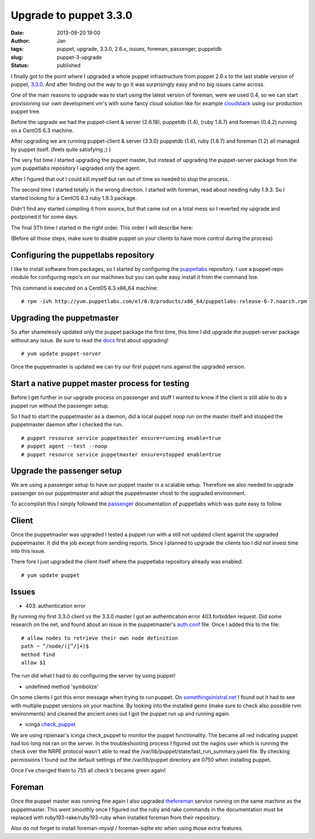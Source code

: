 Upgrade to puppet 3.3.0
#######################
:date: 2013-09-20 19:00
:author: Jan
:tags: puppet, upgrade, 3.3.0, 2.6.x, issues, foreman, passenger, puppetdb
:slug: puppet-3-upgrade
:status: published

I finally got to the point where I upgraded a whole puppet infrastructure from puppet 2.6.x to the last stable version of puppet, `3.3.0`_. And after finding out the way to go it was surprisingly easy and no big issues came across.

One of the main reasons to upgrade was to start using the latest version of foreman, were we used 0.4, so we can start provisioning our own development vm's with some fancy cloud solution like for example `cloudstack`_ using our production puppet tree.

Before the upgrade we had the puppet-client & server (2.6.18), puppetdb (1.4), (ruby 1.8.7) and foreman (0.4.2) running on a CentOS 6.3 machine.

After upgrading we are running puppet-client & server (3.3.0) puppetdb (1.4), ruby (1.8.7) and foreman (1.2) all managed by puppet itself. (feels quite satisfying ;) )

The very fist time I started upgrading the puppet master, but instead of upgrading the puppet-server package from the yum puppetlabs repository I upgraded only the agent.

After I figured that out I could kill myself but ran out of time so needed to stop the process.

The second time I started totally in the wrong direction. I started with foreman, read about needing ruby 1.9.3. So I started looking for a CentOS 6.3 ruby 1.9.3 package.

Didn't find any started compiling it from source, but that came out on a total mess so I reverted my upgrade and postponed it for some days.

The final 3Th time I started in the right order. This order I will describe here:

(Before all those steps, make sure to disable puppet on your clients to have more control during the process)

Configuring the puppetlabs repository
-------------------------------------

I like to install software from packages, so I started by configuring the `puppetlabs`_ repository. I use a puppet-repo module for configuring repo's on our machines but you can quite easy install it from the command line.

This command is executed on a Cent0S 6.3 x86_64 machine:

::

	# rpm -ivh http://yum.puppetlabs.com/el/6.0/products/x86_64/puppetlabs-release-6-7.noarch.rpm

Upgrading the puppetmaster
--------------------------

So after shamelessly updated only the puppet package the first time, this time I did upgrade the puppet-server package without any issue. Be sure to read the `docs`_ first about upgrading!

::

	# yum update puppet-server

Once the puppetmaster is updated we can try our first puppet runs against the upgraded version.

Start a native puppet master process for testing
------------------------------------------------

Before I get further in our upgrade process on passenger and stuff I wanted to know if the client is still able to do a puppet run without the passenger setup.

So I had to start the puppetmaster as a daemon, did a local puppet noop run on the master itself and stopped the puppetmaster daemon after I checked the run.

::

	# puppet resource service puppetmaster ensure=running enable=true
	# puppet agent --test --noop
	# puppet resource service puppetmaster ensure=stopped enable=true

Upgrade the passenger setup
---------------------------

We are using a passenger setup to have our puppet master in a scalable setup. Therefore we also needed to upgrade passenger on our puppetmaster and adopt the puppetmaster vhost to the upgraded environment.

To accomplish this I simply followed the `passenger`_ documentation of puppetlabs which was quite easy to follow.

Client
------

Once the puppetmaster was upgraded I tested a puppet run with a still not updated client against the upgraded puppetmaster. It did the job except from sending reports. Since I planned to upgrade the clients too I did not invest time into this issue.

There fore I just upgraded the client itself where the puppetlabs repository already was enabled:

::

	# yum update puppet

Issues
------

+ 403: authentication error

By running my first 3.3.0 client vs the 3.3.0 master I got an authentication error 403 forbidden request. Did some research on the net, and found about an issue in the puppetmaster's `auth.conf`_ file. Once I added this to the file:

::

	# allow nodes to retrieve their own node definition
	path ~ ^/node/([^/]+)$
	method find
	allow $1

The run did what I had to do configuring the server by using puppet!

+ undefined method 'symbolize'

On some clients I got this error message when trying to run puppet. On `somethingsinistral.net`_ I found out it had to see with multiple puppet versions on your machine. By looking into the installed gems (make sure to check also possible rvm environments) and cleaned the ancient ones out I got the puppet run up and running again.

+ icinga `check_puppet`_

We are using ripienaar's icinga check_puppet to monitor the puppet functionality. The became all red indicating puppet had too long not ran on the server. In the troubleshooting process I figured out the nagios user which is running the check over the NRPE protocol wasn't able to read the /var/lib/puppet/state/last_run_summary.yaml file. By checking permissions I found out the default settings of the /var/lib/puppet directory are 0750 when installing puppet.

Once I've changed them to 755 all check's became green again!

Foreman
-------

Once the puppet master was running fine again I also upgraded `theforeman`_ service running on the same machine as the puppetmaster. This went smoothly once I figured out the ruby and rake commands in the documentation must be replaced with ruby193-rake/ruby193-ruby when installed foreman from their repository.

Also do not forget to install foreman-mysql / foreman-sqlite etc when using those extra features.

.. _3.3.0: http://docs.puppetlabs.com/puppet/3/reference/release_notes.html
.. _cloudstack: http://cloudstack.apache.org/
.. _docs: http://docs.puppetlabs.com/guides/upgrading.html
.. _puppetlabs: http://docs.puppetlabs.com/guides/puppetlabs_package_repositories.html
.. _passenger: http://docs.puppetlabs.com/guides/passenger.html
.. _auth.conf: http://projects.puppetlabs.com/issues/16765
.. _somethingsinistral.net: http://somethingsinistral.net/blog/the-angry-guide-to-puppet-3/
.. _check_puppet: https://github.com/ripienaar/monitoring-scripts/issues/3
.. _theforeman: http://theforeman.org/manuals/1.2/index.html#3.3InstallFromPackages
